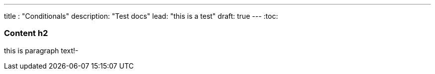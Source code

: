 ---
title : "Conditionals"
description: "Test docs"
lead: "this is a test"
draft: true
---
:toc:

=== Content h2
this is paragraph text!-

